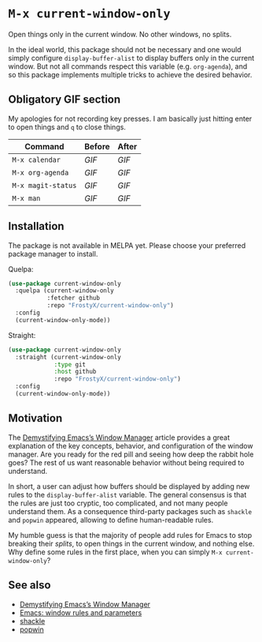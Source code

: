 * ~M-x current-window-only~

Open things only in the current window. No other windows, no splits.

In the ideal world, this package should not be necessary and one would
simply configure ~display-buffer-alist~ to display buffers only in the
current window. But not all commands respect this variable
(e.g. ~org-agenda~), and so this package implements multiple tricks to
achieve the desired behavior.

** Obligatory GIF section

My apologies for not recording key presses. I am basically just
hitting enter to open things and ~q~ to close things.

| Command            | Before                                        | After                                        |
|--------------------+-----------------------------------------------+----------------------------------------------|
| ~M-x calendar~     | [[images/calendar-before.gif?raw=1][GIF]]     | [[images/calendar-after.gif?raw=1][GIF]]     |
| ~M-x org-agenda~   | [[images/org-agenda-before.gif?raw=1][GIF]]   | [[images/org-agenda-after.gif?raw=1][GIF]]   |
| ~M-x magit-status~ | [[images/magit-status-before.gif?raw=1][GIF]] | [[images/magit-status-after.gif?raw=1][GIF]] |
| ~M-x man~          | [[images/man-before.gif?raw=1][GIF]]          | [[images/man-after.gif?raw=1][GIF]]          |

** Installation

The package is not available in MELPA yet. Please choose your
preferred package manager to install.

Quelpa:

#+BEGIN_SRC emacs-lisp
(use-package current-window-only
  :quelpa (current-window-only
           :fetcher github
           :repo "FrostyX/current-window-only")
  :config
  (current-window-only-mode))
#+END_SRC

Straight:

#+BEGIN_SRC emacs-lisp
(use-package current-window-only
  :straight (current-window-only
             :type git
             :host github
             :repo "FrostyX/current-window-only")
  :config
  (current-window-only-mode))
#+END_SRC

** Motivation

The [[DemystifyingEmacs][Demystifying Emacs’s Window Manager]] article
provides a great explanation of the key concepts, behavior, and
configuration of the window manager. Are you ready for the red pill
and seeing how deep the rabbit hole goes? The rest of us want
reasonable behavior without being required to understand.

In short, a user can adjust how buffers should be displayed by adding
new rules to the ~display-buffer-alist~ variable. The general
consensus is that the rules are just too cryptic, too complicated, and
not many people understand them. As a consequence third-party packages
such as ~shackle~ and ~popwin~ appeared, allowing to define
human-readable rules.

My humble guess is that the majority of people add rules for Emacs to
stop breaking their /splits/, to open things in the current window,
and nothing else. Why define some rules in the first place, when
you can simply ~M-x current-window-only~?

** See also

- [[DemystifyingEmacs][Demystifying Emacs’s Window Manager]]
- [[prot][Emacs: window rules and parameters]]
- [[shackle][shackle]]
- [[popwin][popwin]]


#+LINK: DemystifyingEmacs https://www.masteringemacs.org/article/demystifying-emacs-window-manager
#+LINK: prot https://www.youtube.com/watch?v=rjOhJMbA-q0
#+LINK: shackle https://depp.brause.cc/shackle/
#+LINK: popwin https://github.com/emacsorphanage/popwin
